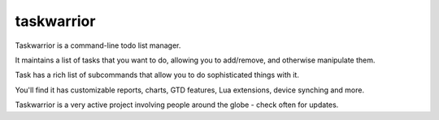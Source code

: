 

.. index::
   pair: Time Applications; taskwarrior


.. _taskwarrior:

==================
taskwarrior
==================


.. seealso::

   - http://taskwarrior.org/projects/show/taskwarrior
   - http://pypi.python.org/pypi/bugwarrior/0.3.1


Taskwarrior is a command-line todo list manager.

It maintains a list of tasks that you want to do, allowing you to add/remove,
and otherwise manipulate them.

Task has a rich list of subcommands that allow you to do sophisticated things
with it.

You'll find it has customizable reports, charts, GTD features, Lua extensions,
device synching and more.

Taskwarrior is a very active project involving people around the globe - check
often for updates.
